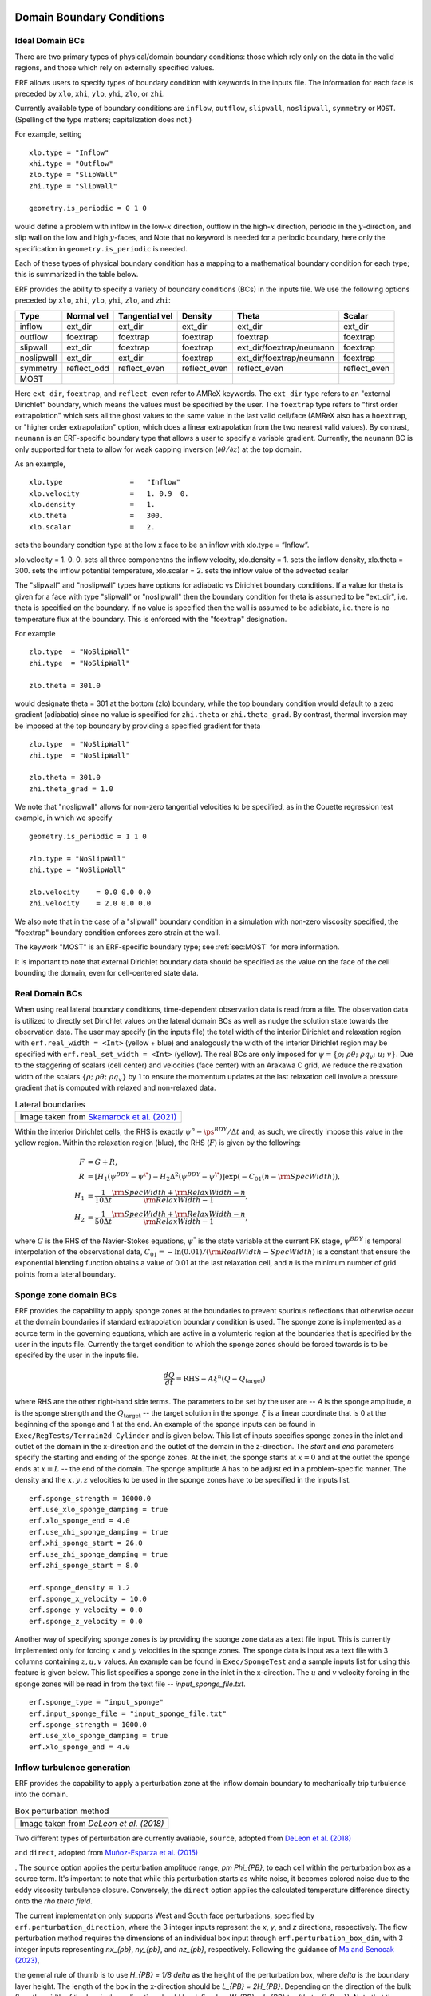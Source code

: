 
 .. role:: cpp(code)
    :language: c++

.. _sec:LateralBoundaryConditions:

Domain Boundary Conditions
~~~~~~~~~~~~~~~~~~~~~~~~~~~~~~~~~~~~~~~~~~~~~~~~~~~

Ideal Domain BCs
----------------------

There are two primary types of physical/domain boundary conditions: those which rely only on the
data in the valid regions, and those which rely on externally specified values.

ERF allows users to specify types of boundary condition with keywords in the inputs file.
The information for each face is preceded by
``xlo``, ``xhi``, ``ylo``, ``yhi``, ``zlo``, or ``zhi``.

Currently available type of boundary conditions are
``inflow``, ``outflow``, ``slipwall``, ``noslipwall``, ``symmetry`` or ``MOST``.
(Spelling of the type matters; capitalization does not.)

For example, setting

::

    xlo.type = "Inflow"
    xhi.type = "Outflow"
    zlo.type = "SlipWall"
    zhi.type = "SlipWall"

    geometry.is_periodic = 0 1 0

would define a problem with inflow in the low-\ :math:`x` direction,
outflow in the high-\ :math:`x` direction, periodic in the :math:`y`-direction,
and slip wall on the low and high :math:`y`-faces, and
Note that no keyword is needed for a periodic boundary, here only the
specification in ``geometry.is_periodic`` is needed.

Each of these types of physical boundary condition has a mapping to a mathematical boundary condition
for each type; this is summarized in the table below.

.. _sec:dirichlet:

ERF provides the ability to specify a variety of boundary conditions (BCs) in the inputs file.
We use the following options preceded by ``xlo``, ``xhi``, ``ylo``, ``yhi``, ``zlo``, and ``zhi``:

+------------+--------------+----------------+----------------+--------------------------+---------------+
| Type       | Normal vel   | Tangential vel | Density        | Theta                    | Scalar        |
+============+==============+================+================+==========================+===============+
| inflow     | ext_dir      | ext_dir        | ext_dir        | ext_dir                  | ext_dir       |
+------------+--------------+----------------+----------------+--------------------------+---------------+
| outflow    | foextrap     | foextrap       | foextrap       | foextrap                 | foextrap      |
+------------+--------------+----------------+----------------+--------------------------+---------------+
| slipwall   | ext_dir      | foextrap       | foextrap       | ext_dir/foextrap/neumann | foextrap      |
+------------+--------------+----------------+----------------+--------------------------+---------------+
| noslipwall | ext_dir      | ext_dir        | foextrap       | ext_dir/foextrap/neumann | foextrap      |
+------------+--------------+----------------+----------------+--------------------------+---------------+
| symmetry   | reflect_odd  | reflect_even   | reflect_even   | reflect_even             | reflect_even  |
+------------+--------------+----------------+----------------+--------------------------+---------------+
| MOST       |              |                |                |                          |               |
+------------+--------------+----------------+----------------+--------------------------+---------------+

Here ``ext_dir``, ``foextrap``, and ``reflect_even`` refer to AMReX keywords.   The ``ext_dir`` type
refers to an "external Dirichlet" boundary, which means the values must be specified by the user.
The ``foextrap`` type refers to "first order extrapolation" which sets all the ghost values to the
same value in the last valid cell/face  (AMReX also has a ``hoextrap``, or "higher order extrapolation"
option, which does a linear extrapolation from the two nearest valid values). By contrast, ``neumann``
is an ERF-specific boundary type that allows a user to specify a variable gradient. Currently, the
``neumann`` BC is only supported for theta to allow for weak capping inversion
(:math:`\partial \theta / \partial z`) at the top domain.

As an example,

::

    xlo.type                =   "Inflow"
    xlo.velocity            =   1. 0.9  0.
    xlo.density             =   1.
    xlo.theta               =   300.
    xlo.scalar              =   2.

sets the boundary condtion type at the low x face to be an inflow with xlo.type = “Inflow”.

xlo.velocity = 1. 0. 0. sets all three componentns the inflow velocity,
xlo.density       = 1. sets the inflow density,
xlo.theta         = 300. sets the inflow potential temperature,
xlo.scalar        = 2. sets the inflow value of the advected scalar

The "slipwall" and "noslipwall" types have options for adiabatic vs Dirichlet boundary conditions.
If a value for theta is given for a face with type "slipwall" or "noslipwall" then the boundary
condition for theta is assumed to be "ext_dir", i.e. theta is specified on the boundary.
If no value is specified then the wall is assumed to be adiabiatc, i.e. there is no temperature
flux at the boundary.  This is enforced with the "foextrap" designation.

For example

::

    zlo.type  = "NoSlipWall"
    zhi.type  = "NoSlipWall"

    zlo.theta = 301.0

would designate theta = 301 at the bottom (zlo) boundary, while
the top boundary condition would default to a zero gradient (adiabatic)
since no value is specified for ``zhi.theta`` or ``zhi.theta_grad``.
By contrast, thermal inversion may be imposed at the top boundary
by providing a specified gradient for theta

::

    zlo.type  = "NoSlipWall"
    zhi.type  = "NoSlipWall"

    zlo.theta = 301.0
    zhi.theta_grad = 1.0

We note that "noslipwall" allows for non-zero tangential velocities to be specified, as in the
Couette regression test example, in which we specify

::

    geometry.is_periodic = 1 1 0

    zlo.type = "NoSlipWall"
    zhi.type = "NoSlipWall"

    zlo.velocity    = 0.0 0.0 0.0
    zhi.velocity    = 2.0 0.0 0.0

We also note that in the case of a "slipwall" boundary condition in a simulation with non-zero
viscosity specified, the "foextrap" boundary condition enforces zero strain at the wall.

The keywork "MOST" is an ERF-specific boundary type; see :ref:`sec:MOST` for more information.

It is important to note that external Dirichlet boundary data should be specified
as the value on the face of the cell bounding the domain, even for cell-centered
state data.

Real Domain BCs
----------------------

When using real lateral boundary conditions, time-dependent observation data is read
from a file.  The observation data is utilized to directly set Dirichlet values on the
lateral domain BCs as well as nudge the solution state towards the observation data.
The user may specify (in the inputs file)
the total width of the interior Dirichlet and relaxation region with
``erf.real_width = <Int>`` (yellow + blue)
and analogously the width of the interior Dirichlet region may be specified with
``erf.real_set_width = <Int>`` (yellow).
The real BCs are only imposed for :math:`\psi = \left\{ \rho; \; \rho \theta; \; \rho q_v; \; u; \; v \right\}`.
Due to the staggering of scalars (cell center) and velocities (face center) with an Arakawa C grid,
we reduce the relaxation width of the scalars :math:`\left\{ \rho; \; \rho \theta; \; \rho q_v \right\}` by 1
to ensure the momentum updates at the last relaxation cell involve a pressure gradient that is computed with
relaxed and non-relaxed data.

.. |wrfbdy| image:: figures/wrfbdy_BCs.png
           :width: 600

.. _fig:lateral_BCs:

.. table:: Lateral boundaries

   +-----------------------------------------------------+
   |                     |wrfbdy|                        |
   +-----------------------------------------------------+
   |  Image taken from `Skamarock et al. (2021)`_        |
   +-----------------------------------------------------+

.. _`Skamarock et al. (2021)`: http://dx.doi.org/10.5065/1dfh-6p97

Within the interior Dirichlet cells, the RHS is exactly :math:`\psi^{n} - \ps^{BDY} / \Delta t`
and, as such, we directly impose this value in the yellow region.
Within the relaxation region (blue), the RHS (:math:`F`) is given by the following:

.. math::

   \begin{align}
   F &= G + R, \\
   R &= \left[ H_{1} \left( \psi^{BDY} - \psi^{\*} \right) - H_{2} \Delta^2 \left( \psi^{BDY} - \psi^{\*} \right) \right] \exp \left(-C_{01} \left(n - {\rm SpecWidth}\right)  \right), \\
   H_{1} &= \frac{1}{10 \Delta t} \frac{{\rm SpecWidth} + {\rm RelaxWidth} - n}{{\rm RelaxWidth} - 1}, \\
   H_{2} &= \frac{1}{50 \Delta t} \frac{{\rm SpecWidth} + {\rm RelaxWidth} - n}{{\rm RelaxWidth} - 1},
   \end{align}

where :math:`G` is the RHS of the Navier-Stokes equations, :math:`\psi^{*}` is the state variable at the
current RK stage, :math:`\psi^{BDY}` is temporal interpolation of the observational data, :math:`C_{01} = -\ln(0.01) / ({\rm RealWidth - SpecWidth})`
is a constant that ensure the exponential blending function obtains a value of 0.01 at the last relaxation cell,
and :math:`n` is the minimum number of grid points from a lateral boundary.

Sponge zone domain BCs
----------------------

ERF provides the capability to apply sponge zones at the boundaries to prevent spurious reflections that otherwise occur at the domain boundaries if standard extrapolation boundary condition is used. The sponge zone is implemented as a source term in the governing equations, which are active in a volumteric region at the boundaries that is specified by the user in the inputs file. Currently the target condition to which the sponge zones should be forced towards is to be specifed by the user in the inputs file.

.. math::

   \frac{dQ}{dt} = \mathrm{RHS} - A\xi^n(Q-Q_\mathrm{target})

where RHS are the other right-hand side terms. The parameters to be set by the user are -- `A` is the sponge amplitude, `n` is the sponge strength and the :math:`Q_\mathrm{target}` -- the target solution in the sponge. :math:`\xi` is a linear coordinate that is 0 at the beginning of the sponge and 1 at the end. An example of the sponge inputs can be found in ``Exec/RegTests/Terrain2d_Cylinder`` and is given below. This list of inputs specifies sponge zones in the inlet and outlet of the domain in the x-direction and the outlet of the domain in the z-direction. The `start` and `end` parameters specify the starting and ending of the sponge zones. At the inlet, the sponge starts at :math:`x=0` and at the outlet the sponge ends at :math:`x=L` -- the end of the domain. The sponge amplitude `A` has to be adjust
ed in a problem-specific manner. The density and the :math:`x, y, z` velocities to be used in the sponge zones have to be specified in the inputs list.

::

          erf.sponge_strength = 10000.0
          erf.use_xlo_sponge_damping = true
          erf.xlo_sponge_end = 4.0
          erf.use_xhi_sponge_damping = true
          erf.xhi_sponge_start = 26.0
          erf.use_zhi_sponge_damping = true
          erf.zhi_sponge_start = 8.0

          erf.sponge_density = 1.2
          erf.sponge_x_velocity = 10.0
          erf.sponge_y_velocity = 0.0
          erf.sponge_z_velocity = 0.0

Another way of specifying sponge zones is by providing the sponge zone data as a text file input. This is currently implemented only for forcing :math:`x` and :math:`y` velocities in the sponge zones.
The sponge data is input as a text file with 3 columns containing :math:`z, u, v` values. An example can be found in ``Exec/SpongeTest`` and a sample inputs list for using this feature is given below. This list specifies a sponge zone in the inlet in the x-direction. The :math:`u` and :math:`v` velocity forcing in the sponge zones will be read in from the text file -- `input_sponge_file.txt`.

::

          erf.sponge_type = "input_sponge"
          erf.input_sponge_file = "input_sponge_file.txt"
          erf.sponge_strength = 1000.0
          erf.use_xlo_sponge_damping = true
          erf.xlo_sponge_end = 4.0

Inflow turbulence generation
---------------------------

ERF provides the capability to apply a perturbation zone at the inflow domain boundary to mechanically trip turbulence into the domain.

.. |PBinflw| image:: figures/PBIllustration.png
           :width: 600

.. _fig:pb_fig:

.. table:: Box perturbation method

   +-----------------------------------------------------+
   |                     |PBinflw|                       |
   +-----------------------------------------------------+
   |  Image taken from `DeLeon et al. (2018)`            |
   +-----------------------------------------------------+

Two different types of perturbation are currently avaliable, ``source``, adopted from `DeLeon et al. (2018)`_

.. _`DeLeon et al. (2018)`: https://doi.org/10.2514/1.J057245

and ``direct``, adopted from `Muñoz-Esparza et al. (2015)`_

.. _`Muñoz-Esparza et al. (2015)`: https://doi.org/10.1063/1.4913572

. The ``source`` option applies the perturbation amplitude range, `\pm \Phi_{PB}`, to each cell within the perturbation box as a source term. It's important to note that while this perturbation starts as white noise, it becomes colored noise due to the eddy viscosity turbulence closure. Conversely, the ``direct`` option applies the calculated temperature difference directly onto the `\rho \theta field`.

The current implementation only supports West and South face perturbations, specified by ``erf.perturbation_direction``, where the 3 integer inputs represent the `x`, `y`, and `z` directions, respectively. The flow perturbation method requires the dimensions of an individual box input through ``erf.perturbation_box_dim``, with 3 integer inputs representing `nx_{pb}`, `ny_{pb}`, and `nz_{pb}`, respectively. Following the guidance of `Ma and Senocak (2023)`_,

.. _`Ma and Senocak (2023)`: https://link.springer.com/article/10.1007/s10546-023-00786-1

the general rule of thumb is to use `H_{PB} = 1/8 \delta` as the height of the perturbation box, where `\delta` is the boundary layer height. The length of the box in the x-direction should be `L_{PB} = 2H_{PB}`. Depending on the direction of the bulk flow, the width of the box in the y-direction should be defined as `W_{PB} = L_{PB} \tan{\theta_{inflow}}`. Note that the current implementation only accepts ``int`` entries. Therefore, considering the domain size and mesh resolution, the dimensions of a singular box can be determined.

The specification of the number of layers and the offset into the domain of the perturbation boxes can be made through ``erf.perturbation_layers`` and ``erf.perturbation_offset``, respectively.

::

          erf.inlet_perturbation_type = "source"

          erf.perturbation_direction = 1 0 0
          erf.perturbation_box_dims = 8 8 4
          erf.perturbation_layers = 3
          erf.perturbation_offset = 1

          erf.perturbation_nondimensional = 0.042
          erf.perturbation_T_infinity = 300.0
          erf.perturbation_T_intensity = 0.1

Before delving into the details, it's important to note that the two methods are interchangeable. While we adhere to the guidelines from the referenced publications, the use of ``direct`` type forcing is not restricted to having unity cell height, nor is ``source`` type forcing limited to boxes. We have generalized the perturbation methods to allow for flexibility in mixing and matching different types of turbulence generation.

Source type forcing
-------------------

The perturbation update interval is determined by the equation,

.. math::

   \frac{t_p \langle U(z) \rangle_{PB}}{D_{PB}} = 1,

The change in the perturbation is defined as,

.. math::

   {Ri}_{PB} = \frac{g \beta \Delta \overline{\phi} H_{PB}}{{\langle U(z) \rangle}^2_{PB}}.

The magnitude of the perturbation, ignoring the advection and diffusion effects in the transport equation can be made through a proportionality ratio between the update time and change in the box temperature,

.. math::

   \Phi_{PB} \propto \frac{\Delta \overliner{\phi}}{t_p}

and the perturbation amplitude is determined by the equation,

.. math::

   \Phi_{PB} = \frac{Ri_{PB} {\langle U(z) \rangle}^3_{PB}}{g \beta D_{PB} H_{PB}}.

The ``source`` type forcing can adopt the box perturbation method by having the following inputs list.

::

          erf.inlet_perturbation_type = "source"

          erf.perturbation_direction = 1 0 0
          erf.perturbation_box_dims = 8 8 4
          erf.perturbation_layers = 3
          erf.perturbation_offset = 1

          erf.perturbation_nondimensional = 0.042 # Ri
          erf.perturbation_T_infinity = 300.0
          erf.perturbation_T_intensity = 0.1

Direct type forcing
-------------------

The perturbation update interval is determined by the equation,
.. math::

   \frac{t_p U_{1}}{d_{c}}

and the perturbation amplitude is determined by the equation,
.. math::

   Ec = \frac{{U_g}^2}{\rho c_p \theta_{pm}}.

The ``direct`` type forcing can adopt the cell perturbation method by having the following inputs list.
::

          erf.inlet_perturbation_type = "direct"

          erf.perturbation_direction = 1 0 0
          erf.perturbation_box_dims = 8 8 1
          erf.perturbation_layers = 3
          erf.perturbation_offset = 1

          erf.perturbation_nondimensional = 0.16 #Ec
          erf.perturbation_rho_0 = 1.0
          erf.perturbation_cp = 1250

From `Muñoz-Esparza et al. (2015)` the choice of the Eckert number is 0.16.
